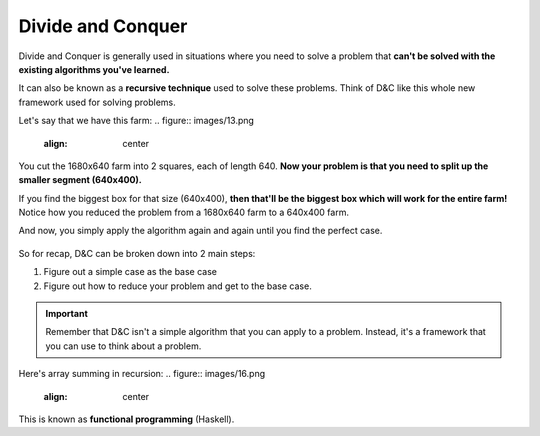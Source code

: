 Divide and Conquer
=====

Divide and Conquer is generally used in situations where you need to solve a problem that **can't be solved with the existing algorithms you've learned.**

It can also be known as a **recursive technique** used to solve these problems. Think of D&C like this whole new framework used for solving problems.

Let's say that we have this farm:
.. figure:: images/13.png
   :align: center

You cut the 1680x640 farm into 2 squares, each of length 640. **Now your problem is that you need to split up the smaller segment (640x400).** 

If you find the biggest box for that size (640x400), **then that'll be the biggest box which will work for the entire farm!** Notice how you reduced the problem from a 1680x640 farm to a 640x400 farm.

And now, you simply apply the algorithm again and again until you find the perfect case.

.. figure:: images/14.png
   :align: center

.. figure:: images/15.png
   :align: center

So for recap, D&C can be broken down into 2 main steps:

1. Figure out a simple case as the base case
2. Figure out how to reduce your problem and get to the base case.

.. Important:: Remember that D&C isn't a simple algorithm that you can apply to a problem. Instead, it's a framework that you can use to think about a problem.

Here's array summing in recursion:
.. figure:: images/16.png
   :align: center

This is known as **functional programming** (Haskell).
